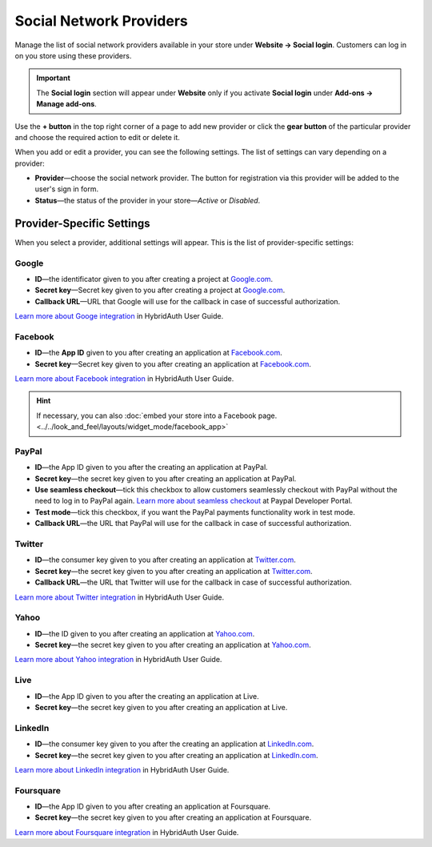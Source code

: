 ************************
Social Network Providers
************************

Manage the list of social network providers available in your store under **Website → Social login**. Customers can log in on you store using these providers.

.. important::

    The **Social login** section will appear under **Website** only if you activate **Social login** under **Add-ons → Manage add-ons**.

Use the **+ button** in the top right corner of a page to add new provider or click the **gear button** of the particular provider and choose the required action to edit or delete it.
 
When you add or edit a provider, you can see the following settings. The list of settings can vary depending on a provider:

* **Provider**—choose the social network provider. The button for registration via this provider will be added to the user's sign in form.

* **Status**—the status of the provider in your store—*Active* or *Disabled*.

==========================
Provider-Specific Settings
==========================

When you select a provider, additional settings will appear. This is the list of provider-specific settings:

------
Google
------

* **ID**—the identificator given to you after creating a project at `Google.com <https://code.google.com/apis/console/?pli=1>`_.

* **Secret key**—Secret key given to you after creating a project at `Google.com <https://code.google.com/apis/console/?pli=1>`_.

* **Callback URL**—URL that Google will use for the callback in case of successful authorization.

`Learn more about Googe integration <https://hybridauth.github.io/hybridauth/userguide/IDProvider_info_Google.html>`_ in HybridAuth User Guide.

--------
Facebook
--------

* **ID**—the **App ID** given to you after creating an application at `Facebook.com <https://developers.facebook.com/apps>`_.

* **Secret key**—Secret key given to you after creating an application at `Facebook.com <https://developers.facebook.com/apps>`_.

`Learn more about Facebook integration <https://hybridauth.github.io/hybridauth/userguide/IDProvider_info_Facebook.html>`_ in HybridAuth User Guide.

.. hint::

    If necessary, you can also :doc:`embed your store into a Facebook page. <../../look_and_feel/layouts/widget_mode/facebook_app>`

------
PayPal
------

* **ID**—the App ID given to you after the creating an application at PayPal.

* **Secret key**—the secret key given to you after creating an application at PayPal.

* **Use seamless checkout**—tick this checkbox to allow customers seamlessly checkout with PayPal without the need to log in to PayPal again. `Learn more about seamless checkout <https://developer.paypal.com/docs/integration/direct/identity/seamless-checkout/>`_ at Paypal Developer Portal.

* **Test mode**—tick this checkbox, if you want the PayPal payments functionality work in test mode.

* **Callback URL**—the URL that PayPal will use for the callback in case of successful authorization.

-------
Twitter
-------

* **ID**—the consumer key given to you after creating an application at `Twitter.com <https://dev.twitter.com/apps>`_.

* **Secret key**—the secret key given to you after creating an application at `Twitter.com <https://dev.twitter.com/apps>`_.

* **Callback URL**—the URL that Twitter will use for the callback in case of successful authorization.

`Learn more about Twitter integration <https://hybridauth.github.io/hybridauth/userguide/IDProvider_info_Twitter.html>`_ in HybridAuth User Guide.

-----
Yahoo
-----

* **ID**—the ID given to you after creating an application at `Yahoo.com <https://login.yahoo.com/config/login_verify2?.src=devnet&.done=http%3A%2F%2Fdeveloper.apps.yahoo.com%2Fdashboard%2FcreateKey.html>`_.

* **Secret key**—the secret key given to you after creating an application at `Yahoo.com <https://login.yahoo.com/config/login_verify2?.src=devnet&.done=http%3A%2F%2Fdeveloper.apps.yahoo.com%2Fdashboard%2FcreateKey.html>`_.

`Learn more about Yahoo integration <https://hybridauth.github.io/hybridauth/userguide/IDProvider_info_Yahoo.html>`_ in HybridAuth User Guide.

----
Live
----

* **ID**—the App ID given to you after the creating an application at Live.

* **Secret key**—the secret key given to you after creating an application at Live.

--------
LinkedIn
--------

* **ID**—the consumer key given to you after the creating an application at `LinkedIn.com <https://www.linkedin.com/uas/login?session_redirect=http%3A%2F%2Fwww%2Elinkedin%2Ecom%2FpostLogin%3Fsession_rikey%3Dfpu_41blh0jL5hJkp1eZZ9sPHEr45YEUV4Y9mIsCRy6PInlq-z1MZ80P05D13_1UL8q9F6xC0pCVI-QRVkVsI6WC2zNeWCBXYHa%26l%3Dhttps%253A%252F%252Fwww%252Elinkedin%252Ecom%252Fsecure%252Fdeveloper%26id%3D0%26b%3D959a9590-bca1-4fa1-8e52-6a663be18db3%26h%3DeWBL%26m%3DGET>`_.

* **Secret key**—the secret key given to you after creating an application at `LinkedIn.com <https://www.linkedin.com/uas/login?session_redirect=http%3A%2F%2Fwww%2Elinkedin%2Ecom%2FpostLogin%3Fsession_rikey%3Dfpu_41blh0jL5hJkp1eZZ9sPHEr45YEUV4Y9mIsCRy6PInlq-z1MZ80P05D13_1UL8q9F6xC0pCVI-QRVkVsI6WC2zNeWCBXYHa%26l%3Dhttps%253A%252F%252Fwww%252Elinkedin%252Ecom%252Fsecure%252Fdeveloper%26id%3D0%26b%3D959a9590-bca1-4fa1-8e52-6a663be18db3%26h%3DeWBL%26m%3DGET>`_.

`Learn more about LinkedIn integration <https://hybridauth.github.io/hybridauth/userguide/IDProvider_info_LinkedIn.html>`_ in HybridAuth User Guide.

----------
Foursquare
----------

* **ID**—the App ID given to you after creating an application at Foursquare.

* **Secret key**—the secret key given to you after creating an application at Foursquare.

`Learn more about Foursquare integration <https://hybridauth.github.io/hybridauth/userguide/IDProvider_info_Foursquare.html>`_ in HybridAuth User Guide.

